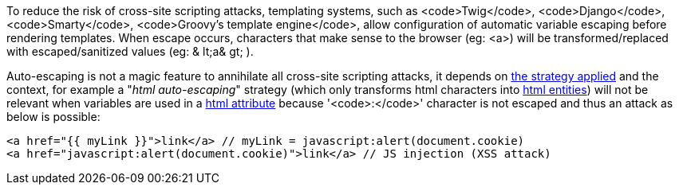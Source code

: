 To reduce the risk of cross-site scripting attacks, templating systems, such as <code>Twig</code>,  <code>Django</code>,  <code>Smarty</code>,  <code>Groovy's template engine</code>, allow configuration of automatic variable escaping before rendering templates. When escape occurs, characters that make sense to the browser (eg: <a>) will be transformed/replaced with escaped/sanitized values (eg: & lt;a& gt; ).

Auto-escaping is not a magic feature to annihilate all cross-site scripting attacks, it depends on https://twig.symfony.com/doc/3.x/filters/escape.html[the strategy applied] and the context, for example a "_html auto-escaping_" strategy  (which only transforms html characters into https://developer.mozilla.org/en-US/docs/Glossary/Entity[html entities]) will not be relevant when variables are used in a https://en.wikipedia.org/wiki/HTML_attribute[html attribute] because '<code>:</code>' character is not escaped and thus an attack as below is possible:

----
<a href="{{ myLink }}">link</a> // myLink = javascript:alert(document.cookie)
<a href="javascript:alert(document.cookie)">link</a> // JS injection (XSS attack)
----
